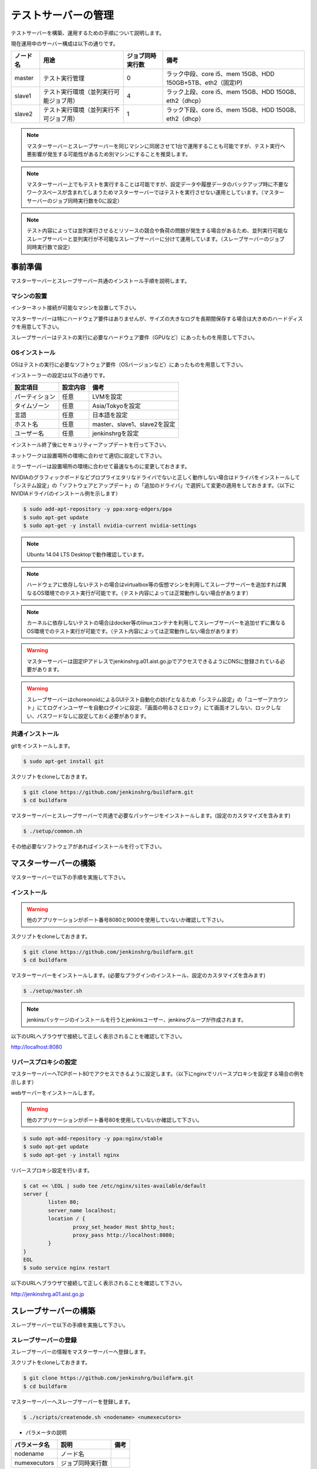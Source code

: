 ====================
テストサーバーの管理
====================

テストサーバーを構築、運用するための手順について説明します。

現在運用中のサーバー構成は以下の通りです。

.. csv-table::
  :header: ノード名, 用途, ジョブ同時実行数, 備考

  master, テスト実行管理, 0, ラック中段、core i5、mem 15GB、HDD 150GB+5TB、eth2（固定IP)
  slave1, テスト実行環境（並列実行可能ジョブ用）, 4, ラック上段、core i5、mem 15GB、HDD 150GB、eth2（dhcp）
  slave2, テスト実行環境（並列実行不可ジョブ用）, 1, ラック下段、core i5、mem 15GB、HDD 150GB、eth2（dhcp）

.. note::

  マスターサーバーとスレーブサーバーを同じマシンに同居させて1台で運用することも可能ですが、テスト実行へ悪影響が発生する可能性があるため別マシンにすることを推奨します。

.. note::

  マスターサーバー上でもテストを実行することは可能ですが、設定データや履歴データのバックアップ時に不要なワークスペースが含まれてしまうためマスターサーバーではテストを実行させない運用としています。（マスターサーバーのジョブ同時実行数を0に設定）

.. note::

  テスト内容によっては並列実行させるとリソースの競合や負荷の問題が発生する場合があるため、並列実行可能なスレーブサーバーと並列実行が不可能なスレーブサーバーに分けて運用しています。（スレーブサーバーのジョブ同時実行数で設定）

事前準備
========

マスターサーバーとスレーブサーバー共通のインストール手順を説明します。

マシンの設置
------------

インターネット接続が可能なマシンを設置して下さい。

マスターサーバーは特にハードウェア要件はありませんが、サイズの大きなログを長期間保存する場合は大きめのハードディスクを用意して下さい。

スレーブサーバーはテストの実行に必要なハードウェア要件（GPUなど）にあったものを用意して下さい。

OSインストール
--------------

OSはテストの実行に必要なソフトウェア要件（OSバージョンなど）にあったものを用意して下さい。

インストーラーの設定は以下の通りです。

.. csv-table::
  :header: 設定項目, 設定内容, 備考

  パーティション, 任意, LVMを設定
  タイムゾーン, 任意, Asia/Tokyoを設定
  言語, 任意, 日本語を設定
  ホスト名, 任意, master、slave1、slave2を設定 
  ユーザー名, 任意, jenkinshrgを設定

インストール終了後にセキュリティーアップデートを行って下さい。

ネットワークは設置場所の環境に合わせて適切に設定して下さい。

ミラーサーバーは設置場所の環境に合わせて最速なものに変更しておきます。

NVIDIAのグラフィックボードなどプロプライエタリなドライバでないと正しく動作しない場合はドライバをインストールして「システム設定」の「ソフトウェアとアップデート」の「追加のドライバ」で選択して変更の適用をしておきます。（以下にNVIDIAドライバのインストール例を示します）

.. code-block:: bash

  $ sudo add-apt-repository -y ppa:xorg-edgers/ppa
  $ sudo apt-get update
  $ sudo apt-get -y install nvidia-current nvidia-settings

.. note::

  Ubuntu 14.04 LTS Desktopで動作確認しています。

.. note::

  ハードウェアに依存しないテストの場合はvirtualbox等の仮想マシンを利用してスレーブサーバーを追加すれば異なるOS環境でのテスト実行が可能です。（テスト内容によっては正常動作しない場合があります）

.. note::

  カーネルに依存しないテストの場合はdocker等のlinuxコンテナを利用してスレーブサーバーを追加せずに異なるOS環境でのテスト実行が可能です。（テスト内容によっては正常動作しない場合があります）

.. warning::

  マスターサーバーは固定IPアドレスでjenkinshrg.a01.aist.go.jpでアクセスできるようにDNSに登録されている必要があります。

.. warning::

  スレーブサーバーはchoreonoidによるGUIテスト自動化の妨げとなるため「システム設定」の「ユーザーアカウント」にてログインユーザーを自動ログインに設定、「画面の明るさとロック」にて画面オフしない、ロックしない、パスワードなしに設定しておく必要があります。

共通インストール
----------------

gitをインストールします。

.. code-block:: bash

  $ sudo apt-get install git

スクリプトをcloneしておきます。

.. code-block:: bash

  $ git clone https://github.com/jenkinshrg/buildfarm.git
  $ cd buildfarm
  
マスターサーバーとスレーブサーバーで共通で必要なパッケージをインストールします。(設定のカスタマイズを含みます)

.. code-block:: bash

  $ ./setup/common.sh

その他必要なソフトウェアがあればインストールを行って下さい。

マスターサーバーの構築
======================

マスターサーバーで以下の手順を実施して下さい。

インストール
------------

.. warning::

  他のアプリケーションがポート番号8080と9000を使用していないか確認して下さい。

スクリプトをcloneしておきます。

.. code-block:: bash

  $ git clone https://github.com/jenkinshrg/buildfarm.git
  $ cd buildfarm
  
マスターサーバーをインストールします。(必要なプラグインのインストール、設定のカスタマイズを含みます)

.. code-block:: bash

  $ ./setup/master.sh

.. note::

  jenkinsパッケージのインストールを行うとjenkinsユーザー、jenkinsグループが作成されます。
  
以下のURLへブラウザで接続して正しく表示されることを確認して下さい。

http://localhost:8080

リバースプロキシの設定
----------------------

マスターサーバーへTCPポート80でアクセスできるように設定します。（以下にnginxでリバースプロキシを設定する場合の例を示します）

webサーバーをインストールします。

.. warning::

  他のアプリケーションがポート番号80を使用していないか確認して下さい。

.. code-block:: bash

  $ sudo apt-add-repository -y ppa:nginx/stable
  $ sudo apt-get update
  $ sudo apt-get -y install nginx

リバースプロキシ設定を行います。

.. code-block:: bash

  $ cat << \EOL | sudo tee /etc/nginx/sites-available/default
  server {
          listen 80;
          server_name localhost;
          location / {
                  proxy_set_header Host $http_host;
                  proxy_pass http://localhost:8080;
          }
  }
  EOL
  $ sudo service nginx restart

以下のURLへブラウザで接続して正しく表示されることを確認して下さい。

http://jenkinshrg.a01.aist.go.jp

スレーブサーバーの構築
======================

スレーブサーバーで以下の手順を実施して下さい。

スレーブサーバーの登録
----------------------

スレーブサーバーの情報をマスターサーバーへ登録します。

スクリプトをcloneしておきます。

.. code-block:: bash

  $ git clone https://github.com/jenkinshrg/buildfarm.git
  $ cd buildfarm

マスターサーバーへスレーブサーバーを登録します。

.. code-block:: bash

  $ ./scripts/createnode.sh <nodename> <numexecutors>

* パラメータの説明

.. csv-table::
  :header: パラメータ名, 説明, 備考

  nodename, ノード名,
  numexecutors, ジョブ同時実行数,

以下のURLへブラウザで接続してスレーブサーバーが追加されたことを確認して下さい。

http://jenkinshrg.a01.aist.go.jp

インストール
------------

スクリプトをcloneしておきます。

.. code-block:: bash

  $ git clone https://github.com/jenkinshrg/buildfarm.git
  $ cd buildfarm
  
スレーブサーバーをインストールします。

.. code-block:: bash

  $ ./setup/slave_desktop.sh <nodename>

* パラメータの説明

.. csv-table::
  :header: パラメータ名, 説明, 備考

  nodename, ノード名,

.. warning::

  通常スレーブサーバーの起動はシステムのサービス（デーモン）としてinit.dスクリプトなどで自動起動させますが、デスクトップアプリケーションを実行可能とするためにユーザーのデスクトップログイン時に自動起動されるランチャーを$HOME/.config/autostartへ登録する形で実現しています。通常のサービスで良い場合はslave.shを実行して下さい。

以下のURLへブラウザで接続してスレーブサーバーが接続されたことを確認して下さい。

http://jenkinshrg.a01.aist.go.jp

スレーブサーバーの削除
----------------------

スレーブサーバーの情報をマスターサーバーから削除します。

スクリプトをcloneしておきます。

.. code-block:: bash

  $ git clone https://github.com/jenkinshrg/buildfarm.git
  $ cd buildfarm

マスターサーバーからスレーブサーバーを削除します。

.. code-block:: bash

  $ ./scripts/deletenode.sh <nodename>

* パラメータの説明

.. csv-table::
  :header: パラメータ名, 説明, 備考

  nodename, ノード名,

以下のURLへブラウザで接続してスレーブサーバーが削除されたことを確認して下さい。

http://jenkinshrg.a01.aist.go.jp

認証情報の設定
==============

テストジョブでは対話形式のコマンドは実行できないため、認証情報が必要な外部サーバーへアクセスを行う場合は事前に以下の設定が必要となります。（セキュリティー面を考慮して認証情報を設定ファイルやスクリプトに保存しないで下さい）

マスターサーバー、スレーブサーバー全てに対してそれぞれ設定を行って下さい。

gitの設定(共通）
---------------

gitのユーザー設定をします。

.. code-block:: bash

  $ git config --global user.email "jenkinshrg@gmail.com"
  $ git config --global user.name "jenkinshrg"
  $ git config --global credential.helper store
  $ git config --global http.sslVerify false

マスターサーバーの場合は$HOME/.gitconfigを$JENKINS_HOME（/var/lib/jenkins）へコピーします。

.. code-block:: bash

  $ sudo cp $HOME/.gitconfig /var/lib/jenkins
  $ sudo chown jenkins:jenkins /var/lib/jenkins/.gitconfig

gitの設定(http経由）
--------------------

http経由でアクセスする場合は$HOME/.git-credentialsを作成します。

.. code-block:: bash

  $ cat << EOL | tee $HOME/.git-credentials
  https://<username>:<password>@choreonoid.org
  https://<username>:<password>@github.com
  EOL

マスターサーバーの場合は$HOME/.git-credentialsを$JENKINS_HOME（/var/lib/jenkins）へコピーします。

.. code-block:: bash

  $ sudo cp $HOME/.git-credentials /var/lib/jenkins
  $ sudo chown jenkins:jenkins /var/lib/jenkins/.git-credentials

gitの設定(ssh経由）
-------------------

ssh経由でアクセスする場合は公開鍵を作成して登録します。

.. code-block:: bash

  $ ssh-keygen -N "" -f ${HOME}/.ssh/id_rsa
  $ ssh-copy-id <username>@atom.a01.aist.go.jp

$HOME/.ssh/configを作成します。

.. code-block:: bash

  $ cat << EOL | tee $HOME/.ssh/config
  Host atom.a01.aist.go.jp
  HostName atom.a01.aist.go.jp
  User <username>
  IdentityFile ~/.ssh/id_rsa
  StrictHostKeyChecking no
  EOL

マスターサーバーの場合は$HOME/.sshを$JENKINS_HOME（/var/lib/jenkins）へコピーします。

.. code-block:: bash

  $ sudo cp -r $HOME/.ssh /var/lib/jenkins
  $ sudo chown -R jenkins:jenkins /var/lib/jenkins/.ssh

Google Driveの設定
------------------

ログをGoogle Driveへアップロードするために以下の設定を行って下さい。

Google Drive APIのclient_idとclient_secretをまだ作成していない場合は、Google Developers Consoleへjenkinshrgでログインして「API Manager」の「認証情報」で作成しておきます。

https://console.developers.google.com

$HOME/.jenkinshrg/env.shを作成します。

.. code-block:: bash

  $ mkdir -p $HOME/.jenkinshrg
  $ cat << EOL | tee $HOME/.jenkinshrg/env.sh
  export CLIENT_ID=<client_id>
  export CLIENT_SECRET=<client_secret>
  EOL

スクリプトをcloneしておきます。

.. code-block:: bash

  $ git clone https://github.com/jenkinshrg/drcutil.git
  $ cd drcutil/.jenkins

$HOME/.jenkinshrg/env.shを読み込んで適当なファイルを転送することで初回の認証を行います。

.. code-block:: bash

  $ source $HOME/.jenkinshrg/env.sh
  $ python remoteBackup.py remoteBackup.py text/plain remoteBackup.py

認証コードの入力が促されます。

  $ Enter verification code:

ブラウザが自動起動されますので「アクセスを許可」すると認証コードが表示されますので入力するとファイル転送が行われ、$HOME/.jenkinshrg/jsonCredential.txtに認証情報が保存されます。

以降は認証なしでファイル転送が可能となります。

メンテナンス
============

アップデート
------------

unattended-upgradesにて自動アップデート、リブートを実施します。（cron.daily経由で6:25に起動され最大1800秒遅延して実行されます）

シャットダウン
--------------

テストジョブが実行されていないのを確認してから通常のシャットダウン手順を実行して下さい。（再起動時に自動的にサービスが再開されます）

サーバー移設
------------

サーバーの設置場所の変更などでMACアドレスやIPアドレスが変更になっても問題ありません。

サーバー交換
------------

故障などでハードウェア交換を行う場合は再度インストール手順を実施して下さい。（マスターサーバーのバックアップデータがある場合はリストア手順を実施して下さい）

バックアップとリストア
----------------------

テストサーバーの設定と履歴データはマスターサーバーにあります。（スレーブサーバーのデータは消えてしまっても問題ありません）

バックアップは以下の手順を実行して下さい。

.. code-block:: bash

  $ sudo service jenkins stop
  $ sudo tar zcvf jenkins.tar.gz -C /var/lib jenkins
  $ sudo service jenkins start

リストアは以下の手順を実行して下さい。

.. code-block:: bash

  $ sudo service jenkins stop
  $ sudo tar zxvf jenkins.tar.gz -C /var/lib
  $ sudo service jenkins start

仮想マシンによるテストサーバーの構築（オプション）
=================================================

仮想マシン上にマスターサーバー、スレーブサーバーを構築することも可能です。（テスト内容によっては正常動作しない場合があります）

ローカル環境でのマスターサーバー、スレーブサーバーの起動
--------------------------------------------------------

一時的な確認用などでローカル環境でテストサーバーを起動したいは以下の手順で起動します。

仮想マシンのインストール
------------------------

virtualboxがインストールされていない場合はインストールして下さい。

.. code-block:: bash

  $ sudo sh -c "echo 'deb http://download.virtualbox.org/virtualbox/debian '$(lsb_release -cs)' contrib' > /etc/apt/sources.list.d/virtualbox.list"
  $ wget -q https://www.virtualbox.org/download/oracle_vbox.asc -O- | sudo apt-key add -
  $ sudo apt-get update
  $ sudo apt-get -y install virtualbox-5.0

vagrantがインストールされていない場合はインストールして下さい。

.. code-block:: bash

  $ wget -q https://releases.hashicorp.com/vagrant/1.8.1/vagrant_1.8.1_x86_64.deb
  $ sudo dpkg -i vagrant_1.8.1_x86_64.deb
  $ rm vagrant_1.8.1_x86_64.deb

スクリプトをcloneしておきます。

.. code-block:: bash

  $ git clone https://github.com/jenkinshrg/buildfarm.git
  $ cd buildfarm

マスターサーバーを起動します。（Ubuntu14.04LTS環境でmasterというノード名でvirtualboxのプライベートネットワークで接続）

.. code-block:: bash

  $ vagrant up master

スレーブサーバーを起動します。（Ubuntu14.04LTS環境でslaveというノード名でvirtualboxのプライベートネットワークで接続）

.. code-block:: bash

  $ vagrant up slave

リモート環境へのスレーブサーバーの追加
--------------------------------------

一時的な確認用などでリモートのマスターサーバーへスレーブサーバーを追加したいは以下の手順で起動します。

Vagrantfileにスレーブの記述を追加します。（以下はUbuntu16.04LTS環境でubuntu-xenial-amd64というノード名でhttp://jenkinshrg.a01.aist.go.jpへ接続する場合の例）

.. code-block:: ruby

  config.vm.define "ubuntu-xenial-amd64", autostart: false do |server|
    server.vm.box = "ubuntu/xenial64"
    server.vm.provision "shell", path: "scripts/createnode.sh", args: "ubuntu-xenial-amd64 /home/vagrant http://jenkinshrg.a01.aist.go.jp", privileged: false
    server.vm.provision "shell", path: "setup/slave.sh", args: "ubuntu-xenial-amd64 http://jenkinshrg.a01.aist.go.jp", privileged: false
  end

スレーブサーバーを起動します。

.. code-block:: bash

  $ vagrant up ubuntu-xenial-amd64
